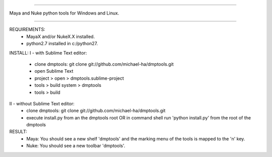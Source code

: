 =================================================

Maya and Nuke python tools for Windows and Linux.

=================================================

REQUIREMENTS:
    - MayaX and/or NukeX.X installed.
    - python2.7 installed in c:/python27.

INSTALL:
I - with Sublime Text editor:
    - clone dmptools: git clone git://github.com/michael-ha/dmptools.git
    - open Sublime Text
    - project > open > dmptools.sublime-project
    - tools > build system > dmptools
    - tools > build

II - without Sublime Text editor:
    - clone dmptools: git clone git://github.com/michael-ha/dmptools.git
    - execute install.py from an the dmptools root OR in command shell run 'python install.py' from the root of the dmptools


RESULT:
    - Maya: You should see a new shelf 'dmptools' and the marking menu of the tools is mapped to the 'n' key.
    - Nuke: You should see a new toolbar 'dmptools'.
